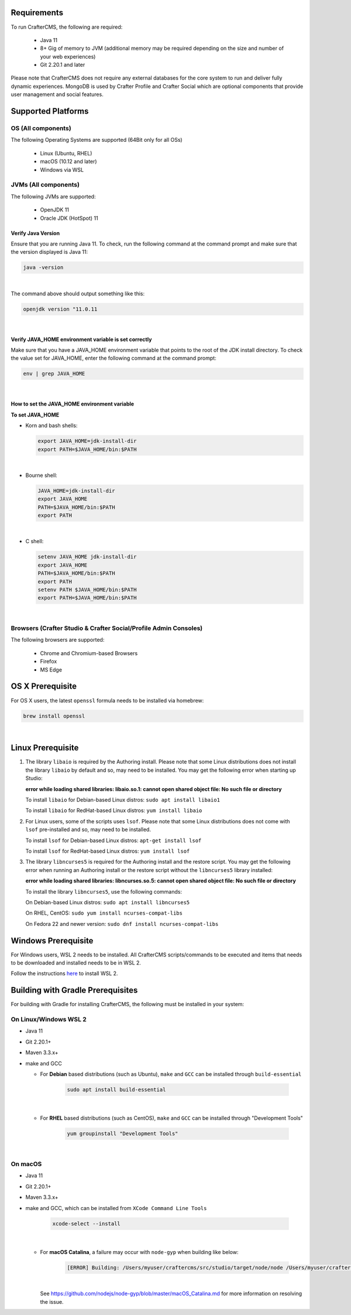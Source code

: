 ------------
Requirements
------------

To run CrafterCMS, the following are required:

    - Java 11
    - 8+ Gig of memory to JVM (additional memory may be required depending on the size and number of your web experiences)
    - Git 2.20.1 and later

Please note that CrafterCMS does not require any external databases for the core system to run and deliver fully dynamic experiences.  MongoDB is used by Crafter Profile and Crafter Social which are optional components that provide user management and social features.

-------------------
Supported Platforms
-------------------

^^^^^^^^^^^^^^^^^^^
OS (All components)
^^^^^^^^^^^^^^^^^^^

The following Operating Systems are supported (64Bit only for all OSs)

    - Linux (Ubuntu, RHEL)
    - macOS (10.12 and later)
    - Windows via WSL

^^^^^^^^^^^^^^^^^^^^^
JVMs (All components)
^^^^^^^^^^^^^^^^^^^^^

The following JVMs are supported:

    - OpenJDK 11
    - Oracle JDK (HotSpot) 11

"""""""""""""""""""
Verify Java Version
"""""""""""""""""""

Ensure that you are running Java 11.  To check,
run the following command at the command prompt and make sure that the version displayed is Java 11:

.. code-block:: sh

    java -version

|

The command above should output something like this:

.. code-block:: sh

    openjdk version "11.0.11

|

.. _newIa-verify-java-home-env-var:

""""""""""""""""""""""""""""""""""""""""""""""""""""""
Verify JAVA_HOME environment variable is set correctly
""""""""""""""""""""""""""""""""""""""""""""""""""""""

Make sure that you have a JAVA_HOME environment variable that points to the root of the JDK install directory.
To check the value set for JAVA_HOME, enter the following command at the command prompt:

.. code-block:: sh

    env | grep JAVA_HOME

|

"""""""""""""""""""""""""""""""""""""""""""""
How to set the JAVA_HOME environment variable
"""""""""""""""""""""""""""""""""""""""""""""

**To set JAVA_HOME**

- Korn and bash shells:

  .. code-block:: bash

      export JAVA_HOME=jdk-install-dir
      export PATH=$JAVA_HOME/bin:$PATH

  |

- Bourne shell:

  .. code-block:: sh

      JAVA_HOME=jdk-install-dir
      export JAVA_HOME
      PATH=$JAVA_HOME/bin:$PATH
      export PATH

  |

- C shell:

  .. code-block:: csh

     setenv JAVA_HOME jdk-install-dir
     export JAVA_HOME
     PATH=$JAVA_HOME/bin:$PATH
     export PATH
     setenv PATH $JAVA_HOME/bin:$PATH
     export PATH=$JAVA_HOME/bin:$PATH

  |

^^^^^^^^^^^^^^^^^^^^^^^^^^^^^^^^^^^^^^^^^^^^^^^^^^^^^^^^^^^^^^^^^
Browsers (Crafter Studio & Crafter Social/Profile Admin Consoles)
^^^^^^^^^^^^^^^^^^^^^^^^^^^^^^^^^^^^^^^^^^^^^^^^^^^^^^^^^^^^^^^^^

The following browsers are supported:

    - Chrome and Chromium-based Browsers
    - Firefox
    - MS Edge

-----------------
OS X Prerequisite
-----------------

For OS X users, the latest ``openssl`` formula needs to be installed via homebrew:

.. code-block:: sh

    brew install openssl

|

.. _newIa-prerequisites:

------------------
Linux Prerequisite
------------------

#. The library ``libaio`` is required by the Authoring install.  Please note that some Linux distributions does not install the library ``libaio`` by default and so, may need to be installed.  You may get the following error when starting up Studio:

   **error while loading shared libraries: libaio.so.1: cannot open shared object file: No such file or directory**

   To install ``libaio`` for Debian-based Linux distros: ``sudo apt install libaio1``

   To install ``libaio`` for RedHat-based Linux distros: ``yum install libaio``

#. For Linux users, some of the scripts uses ``lsof``.  Please note that some Linux distributions does not come with ``lsof`` pre-installed and so, may need to be installed.

   To install ``lsof`` for Debian-based Linux distros: ``apt-get install lsof``

   To install ``lsof`` for RedHat-based Linux distros: ``yum install lsof``

#. The library ``libncurses5`` is required for the Authoring install and the restore script.  You may get the following error when running an Authoring install or the restore script without the ``libncurses5`` library installed:

   **error while loading shared libraries: libncurses.so.5: cannot open shared object file: No such file or directory**

   To install the library ``libncurses5``, use the following commands:

   On Debian-based Linux distros: ``sudo apt install libncurses5``

   On RHEL, CentOS:  ``sudo yum install ncurses-compat-libs``

   On Fedora 22 and newer version: ``sudo dnf install ncurses-compat-libs``

--------------------
Windows Prerequisite
--------------------

For Windows users, WSL 2 needs to be installed.  All CrafterCMS scripts/commands to be executed and items that needs to be downloaded and installed needs to be in WSL 2.

Follow the instructions `here <https://docs.microsoft.com/en-us/windows/wsl/install>`__ to install WSL 2.

----------------------------------
Building with Gradle Prerequisites
----------------------------------

For building with Gradle for installing CrafterCMS, the following must be installed in your system:

^^^^^^^^^^^^^^^^^^^^^^
On Linux/Windows WSL 2
^^^^^^^^^^^^^^^^^^^^^^
* Java 11
* Git 2.20.1+
* Maven 3.3.x+
* make and GCC

  * For **Debian** based distributions (such as Ubuntu), ``make`` and ``GCC`` can be installed through ``build-essential``

      .. code-block:: sh

         sudo apt install build-essential

      |

  * For **RHEL** based distributions (such as CentOS), ``make`` and ``GCC`` can be installed through "Development Tools"

      .. code-block:: sh

         yum groupinstall "Development Tools"

      |

^^^^^^^^
On macOS
^^^^^^^^
* Java 11
* Git 2.20.1+
* Maven 3.3.x+
* make and GCC, which can be installed from ``XCode Command Line Tools``

    .. code-block:: sh

       xcode-select --install

    |

  * For **macOS Catalina**, a failure may occur with ``node-gyp`` when building like below:

      .. code-block:: text

         [ERROR] Building: /Users/myuser/craftercms/src/studio/target/node/node /Users/myuser/craftercms/src/studio-ui/ui/scss/node_modules/node-gyp/bin/node-gyp.js rebuild --verbose --libsass_ext= --libsass_cflags= --libsass_ldflags= --libsass_library=

    |

    See https://github.com/nodejs/node-gyp/blob/master/macOS_Catalina.md for more information on resolving the issue.
